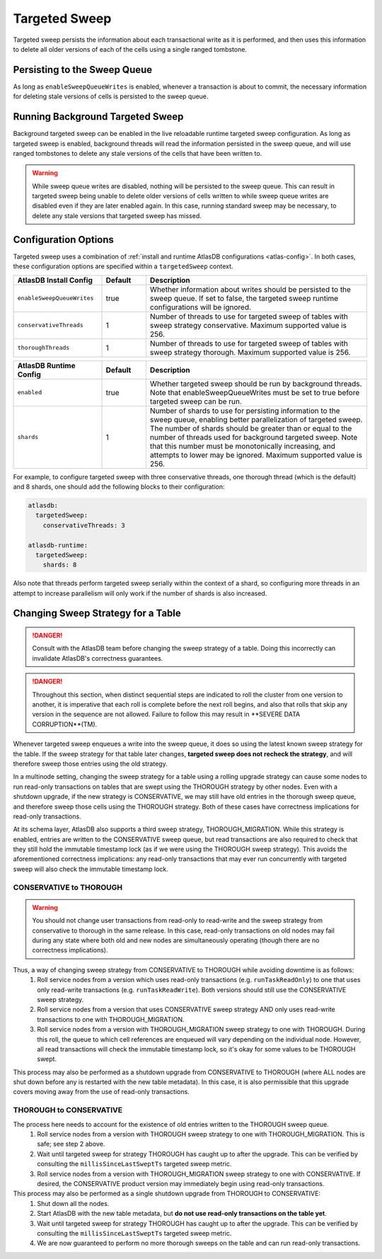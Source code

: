 .. _targeted-sweep:

Targeted Sweep
==============

Targeted sweep persists the information about each transactional write as it is performed, and then uses this information to delete all older versions of each of the cells using a single ranged tombstone.

Persisting to the Sweep Queue
-----------------------------

As long as ``enableSweepQueueWrites`` is enabled, whenever a transaction is about to commit, the necessary information for deleting stale versions of cells is persisted to the sweep queue.

Running Background Targeted Sweep
---------------------------------

Background targeted sweep can be enabled in the live reloadable runtime targeted sweep configuration.
As long as targeted sweep is enabled, background threads will read the information persisted in the sweep queue, and will use ranged tombstones to delete any stale versions of the cells that have been written to.

.. warning::

   While sweep queue writes are disabled, nothing will be persisted to the sweep queue.
   This can result in targeted sweep being unable to delete older versions of cells written to while sweep queue writes are disabled even if they are later enabled again.
   In this case, running standard sweep may be necessary, to delete any stale versions that targeted sweep has missed.

Configuration Options
---------------------

Targeted sweep uses a combination of :ref:`install and runtime AtlasDB configurations <atlas-config>`.
In both cases, these configuration options are specified within a ``targetedSweep`` context.

.. csv-table::
   :header: "AtlasDB Install Config", "Default", "Description"
   :widths: 80, 40, 200

   ``enableSweepQueueWrites``, "true", "Whether information about writes should be persisted to the sweep queue. If set to false, the targeted sweep runtime configurations will be ignored."
   ``conservativeThreads``, "1", "Number of threads to use for targeted sweep of tables with sweep strategy conservative. Maximum supported value is 256."
   ``thoroughThreads``, "1", "Number of threads to use for targeted sweep of tables with sweep strategy thorough. Maximum supported value is 256."

.. csv-table::
   :header: "AtlasDB Runtime Config", "Default", "Description"
   :widths: 80, 40, 200

   ``enabled``, "true", "Whether targeted sweep should be run by background threads. Note that enableSweepQueueWrites must be set to true before targeted sweep can be run."
   ``shards``, "1", "Number of shards to use for persisting information to the sweep queue, enabling better parallelization of targeted sweep. The number of shards should be greater than or equal to the number of threads used for background targeted sweep. Note that this number must be monotonically increasing, and attempts to lower may be ignored. Maximum supported value is 256."

For example, to configure targeted sweep with three conservative threads, one thorough
thread (which is the default) and 8 shards, one should add the following blocks to their configuration:

.. code-block:: yaml

    atlasdb:
      targetedSweep:
        conservativeThreads: 3

    atlasdb-runtime:
      targetedSweep:
        shards: 8

Also note that threads perform targeted sweep serially within the context of a shard, so configuring more threads
in an attempt to increase parallelism will only work if the number of shards is also increased.

Changing Sweep Strategy for a Table
-----------------------------------

.. danger::

   Consult with the AtlasDB team before changing the sweep strategy of a table. Doing this incorrectly can invalidate
   AtlasDB's correctness guarantees.

.. danger::

   Throughout this section, when distinct sequential steps are indicated to roll the cluster from one version to
   another, it is imperative that each roll is complete before the next roll begins, and also that rolls that skip any
   version in the sequence are not allowed. Failure to follow this may result in **SEVERE DATA CORRUPTION**(TM).

Whenever targeted sweep enqueues a write into the sweep queue, it does so using the latest known sweep strategy for the
table. If the sweep strategy for that table later changes, **targeted sweep does not recheck the strategy**, and will
therefore sweep those entries using the old strategy.

In a multinode setting, changing the sweep strategy for a table using a rolling upgrade strategy can cause some nodes to
run read-only transactions on tables that are swept using the THOROUGH strategy by other nodes. Even with a shutdown
upgrade, if the new strategy is CONSERVATIVE, we may still have old entries in the thorough sweep queue, and therefore
sweep those cells using the THOROUGH strategy. Both of these cases have correctness implications for read-only
transactions.

At its schema layer, AtlasDB also supports a third sweep strategy, THOROUGH_MIGRATION. While this strategy is enabled,
entries are written to the CONSERVATIVE sweep queue, but read transactions are also required to check that they still
hold the immutable timestamp lock (as if we were using the THOROUGH sweep strategy). This avoids the aforementioned
correctness implications: any read-only transactions that may ever run concurrently with targeted sweep will also check
the immutable timestamp lock.

CONSERVATIVE to THOROUGH
~~~~~~~~~~~~~~~~~~~~~~~~

.. warning::

   You should not change user transactions from read-only to read-write and the sweep strategy from conservative to
   thorough in the same release. In this case, read-only transactions on old nodes may fail during any state where
   both old and new nodes are simultaneously operating (though there are no correctness implications).

Thus, a way of changing sweep strategy from CONSERVATIVE to THOROUGH while avoiding downtime is as follows:
  1. Roll service nodes from a version which uses read-only transactions (e.g. ``runTaskReadOnly``) to one that uses
     only read-write transactions (e.g. ``runTaskReadWrite``). Both versions should still use the CONSERVATIVE sweep
     strategy.
  2. Roll service nodes from a version that uses CONSERVATIVE sweep strategy AND only uses read-write transactions to
     one with THOROUGH_MIGRATION.
  3. Roll service nodes from a version with THOROUGH_MIGRATION sweep strategy to one with THOROUGH.
     During this roll, the queue to which cell references are enqueued will vary depending on the individual node.
     However, all read transactions will check the immutable timestamp lock, so it's okay for some values to be
     THOROUGH swept.

This process may also be performed as a shutdown upgrade from CONSERVATIVE to THOROUGH (where ALL nodes are shut down
before any is restarted with the new table metadata). In this case, it is also permissible that this upgrade covers
moving away from the use of read-only transactions.

THOROUGH to CONSERVATIVE
~~~~~~~~~~~~~~~~~~~~~~~~

The process here needs to account for the existence of old entries written to the THOROUGH sweep queue.
  1. Roll service nodes from a version with THOROUGH sweep strategy to one with THOROUGH_MIGRATION.
     This is safe; see step 2 above.
  2. Wait until targeted sweep for strategy THOROUGH has caught up to after the upgrade. This can be verified by
     consulting the ``millisSinceLastSweptTs`` targeted sweep metric.
  3. Roll service nodes from a version with THOROUGH_MIGRATION sweep strategy to one with CONSERVATIVE. If desired,
     the CONSERVATIVE product version may immediately begin using read-only transactions.

This process may also be performed as a single shutdown upgrade from THOROUGH to CONSERVATIVE:
  1. Shut down all the nodes.
  2. Start AtlasDB with the new table metadata, but **do not use read-only transactions on the table yet**.
  3. Wait until targeted sweep for strategy THOROUGH has caught up to after the upgrade. This can be verified by
     consulting the ``millisSinceLastSweptTs`` targeted sweep metric.
  4. We are now guaranteed to perform no more thorough sweeps on the table and can run read-only transactions.
